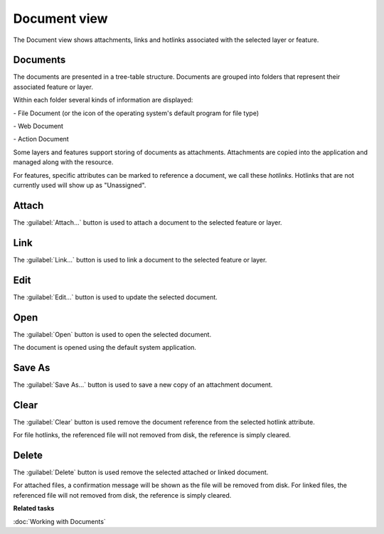 Document view
#############

The Document view shows attachments, links and hotlinks associated with the selected layer or feature.

.. figure:: /images/document_view/DocumentView.png
   :align: center
   :alt: 

Documents
---------

The documents are presented in a tree-table structure. Documents are grouped into folders that represent their associated feature or layer.

Within each folder several kinds of information are displayed:

|file_logo| - File Document (or the icon of the operating system's default program for file type)

|web_logo| - Web Document

|action_logo| - Action Document

Some layers and features support storing of documents as attachments. Attachments are copied into the application and managed along with the resource.

For features, specific attributes can be marked to reference a document, we call these *hotlinks*. Hotlinks that are not currently used will show up as "Unassigned".

Attach
------

The :guilabel:`Attach...` button is used to attach a document to the selected feature or layer.

Link
----

The :guilabel:`Link...` button is used to link a document to the selected feature or layer.

Edit
----

The :guilabel:`Edit...` button is used to update the selected document.

Open
----

The :guilabel:`Open` button is used to open the selected document.

The document is opened using the default system application.

Save As
-------

The :guilabel:`Save As...` button is used to save a new copy of an attachment document.

Clear
------

The :guilabel:`Clear` button is used remove the document reference from the selected hotlink attribute.

For file hotlinks, the referenced file will not removed from disk, the reference is simply cleared.

Delete
------

The :guilabel:`Delete` button is used remove the selected attached or linked document.

For attached files, a confirmation message will be shown as the file will be removed from disk.
For linked files, the referenced file will not removed from disk, the reference is simply cleared.

**Related tasks**

:doc:`Working with Documents`

.. |file_logo| image:: /images/document_view/file_doc_obj.jpg

.. |web_logo| image:: /images/document_view/link_doc_obj.png

.. |action_logo| image:: /images/document_view/action_doc_obj.png